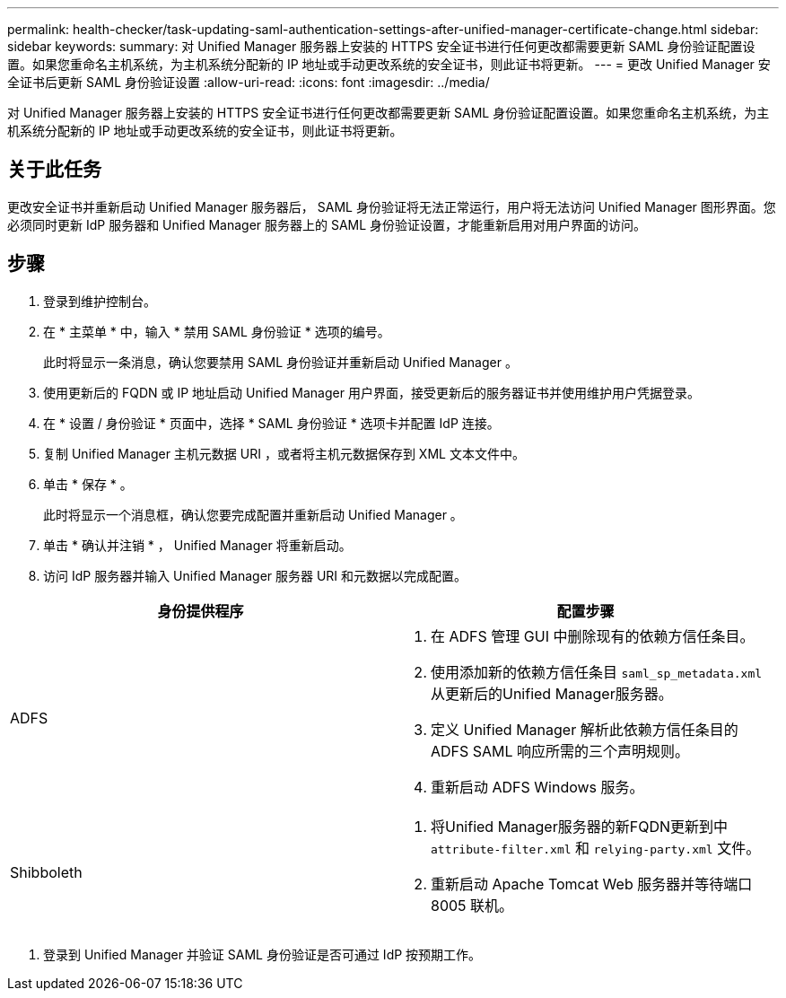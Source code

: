 ---
permalink: health-checker/task-updating-saml-authentication-settings-after-unified-manager-certificate-change.html 
sidebar: sidebar 
keywords:  
summary: 对 Unified Manager 服务器上安装的 HTTPS 安全证书进行任何更改都需要更新 SAML 身份验证配置设置。如果您重命名主机系统，为主机系统分配新的 IP 地址或手动更改系统的安全证书，则此证书将更新。 
---
= 更改 Unified Manager 安全证书后更新 SAML 身份验证设置
:allow-uri-read: 
:icons: font
:imagesdir: ../media/


[role="lead"]
对 Unified Manager 服务器上安装的 HTTPS 安全证书进行任何更改都需要更新 SAML 身份验证配置设置。如果您重命名主机系统，为主机系统分配新的 IP 地址或手动更改系统的安全证书，则此证书将更新。



== 关于此任务

更改安全证书并重新启动 Unified Manager 服务器后， SAML 身份验证将无法正常运行，用户将无法访问 Unified Manager 图形界面。您必须同时更新 IdP 服务器和 Unified Manager 服务器上的 SAML 身份验证设置，才能重新启用对用户界面的访问。



== 步骤

. 登录到维护控制台。
. 在 * 主菜单 * 中，输入 * 禁用 SAML 身份验证 * 选项的编号。
+
此时将显示一条消息，确认您要禁用 SAML 身份验证并重新启动 Unified Manager 。

. 使用更新后的 FQDN 或 IP 地址启动 Unified Manager 用户界面，接受更新后的服务器证书并使用维护用户凭据登录。
. 在 * 设置 / 身份验证 * 页面中，选择 * SAML 身份验证 * 选项卡并配置 IdP 连接。
. 复制 Unified Manager 主机元数据 URI ，或者将主机元数据保存到 XML 文本文件中。
. 单击 * 保存 * 。
+
此时将显示一个消息框，确认您要完成配置并重新启动 Unified Manager 。

. 单击 * 确认并注销 * ， Unified Manager 将重新启动。
. 访问 IdP 服务器并输入 Unified Manager 服务器 URI 和元数据以完成配置。


[cols="2*"]
|===
| 身份提供程序 | 配置步骤 


 a| 
ADFS
 a| 
. 在 ADFS 管理 GUI 中删除现有的依赖方信任条目。
. 使用添加新的依赖方信任条目 `saml_sp_metadata.xml` 从更新后的Unified Manager服务器。
. 定义 Unified Manager 解析此依赖方信任条目的 ADFS SAML 响应所需的三个声明规则。
. 重新启动 ADFS Windows 服务。




 a| 
Shibboleth
 a| 
. 将Unified Manager服务器的新FQDN更新到中 `attribute-filter.xml` 和 `relying-party.xml` 文件。
. 重新启动 Apache Tomcat Web 服务器并等待端口 8005 联机。


|===
. 登录到 Unified Manager 并验证 SAML 身份验证是否可通过 IdP 按预期工作。

